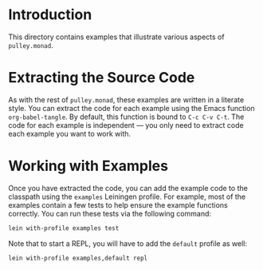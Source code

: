 * Introduction
  This directory contains examples that illustrate various aspects
  of =pulley.monad=.
* Extracting the Source Code
  As with the rest of =pulley.monad=,
  these examples are written in a literate style.
  You can extract the code for each example
  using the Emacs function =org-babel-tangle=.
  By default, this function is bound to =C-c C-v C-t=.
  The code for each example is independent —
  you only need to extract code each example you want to work with.
* Working with Examples
  Once you have extracted the code, you can add the example code
  to the classpath using the =examples= Leiningen profile.
  For example, most of the examples contain a few tests
  to help ensure the example functions correctly.
  You can run these tests via the following command:

  #+begin_src bash
    lein with-profile examples test
  #+end_src

  Note that to start a REPL, you will have to add the =default= profile as well:

  #+begin_src bash
    lein with-profile examples,default repl
  #+end_src
